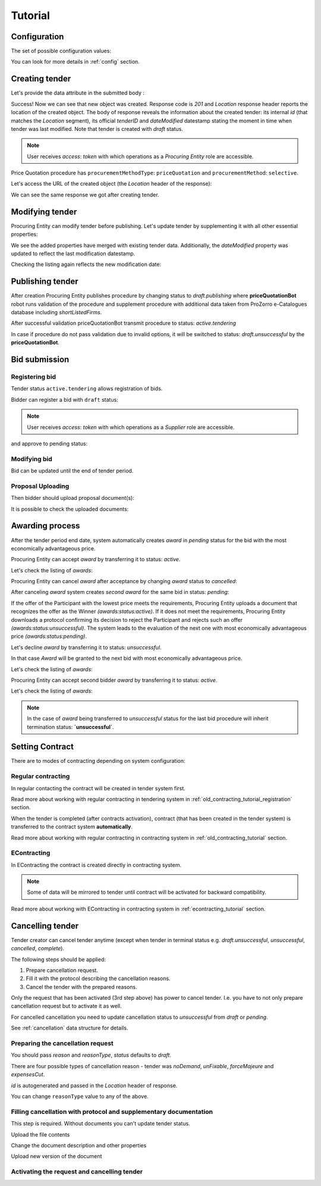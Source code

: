 .. _pricequotation_tutorial:

Tutorial
========

.. index:: Tender

Configuration
-------------

The set of possible configuration values:

.. csv-table::
   :file: csv/config.csv
   :header-rows: 1

You can look for more details in :ref:`config` section.

Creating tender
---------------

Let's provide the data attribute in the submitted body :

.. http:example:: http/tender-post-attempt-json-data.http
   :code:

Success! Now we can see that new object was created. Response code is `201`
and `Location` response header reports the location of the created object.  The
body of response reveals the information about the created tender: its internal
`id` (that matches the `Location` segment), its official `tenderID` and
`dateModified` datestamp stating the moment in time when tender was last
modified.  Note that tender is created with `draft` status.

.. note::

    User receives `access`: `token` with which operations as a `Procuring Entity` role are accessible.

Price Quotation procedure has ``procurementMethodType``: ``priceQuotation`` and ``procurementMethod``: ``selective``.

Let's access the URL of the created object (the `Location` header of the response):

.. http:example:: http/blank-tender-view.http
   :code:

We can see the same response we got after creating tender.

Modifying tender
----------------

Procuring Entity can modify tender before publishing. 
Let's update tender by supplementing it with all other essential properties:

.. http:example:: http/patch-tender-data.http
   :code:

We see the added properties have merged with existing tender data. Additionally, the `dateModified` property was updated to reflect the last modification datestamp.

Checking the listing again reflects the new modification date:

.. http:example:: http/tender-listing-after-patch.http
   :code:

Publishing tender
------------------
   
After creation Procuring Entity publishes procedure by changing status to `draft.publishing` where **priceQuotationBot** robot runs validation of the procedure and supplement procedure with additional data taken from ProZorro e-Catalogues database including `shortListedFirms`.

.. http:example:: http/publish-tender.http
   :code:


After successful validation priceQuotationBot transmit procedure to status: `active.tendering` 

.. http:example:: http/tender-after-bot-active.http
   :code:

In case if procedure do not pass validation due to invalid options, it will be switched to status: `draft.unsuccessful` by the **priceQuotationBot**.

.. http:example:: http/tender-after-bot-unsuccessful.http
   :code:

.. index:: Document

Bid submission
--------------

Registering bid
~~~~~~~~~~~~~~~
Tender status ``active.tendering`` allows registration of bids.

Bidder can register a bid with ``draft`` status:

.. http:example:: http/register-bidder.http
   :code:

.. note::

    User receives `access`: `token` with which operations as a `Supplier` role are accessible.


and approve to pending status:

.. http:example:: http/activate-bidder.http
   :code:

Modifying bid
~~~~~~~~~~~~~~~
   
Bid can be updated until the end of tender period. 

.. http:example:: http/patch-bidder.http
   :code:
   
Proposal Uploading
~~~~~~~~~~~~~~~~~~

Then bidder should upload proposal document(s):

.. http:example:: http/upload-bid-proposal.http
   :code:

It is possible to check the uploaded documents:

.. http:example:: http/bidder-documents.http
   :code:
   
.. index:: Awarding

Awarding process
----------------

After the tender period end date, system automatically creates `award` in `pending` status for the bid with the most economically advantageous price.

.. http:example:: http/awards-listing.http
   :code:

Procuring Entity can accept `award` by transferring it to status: `active`.

.. http:example:: http/award-active.http
   :code:

Let's check the listing of `awards`:

.. http:example:: http/awards-listing-after-activation.http
   :code:

Procuring Entity can cancel `award` after acceptance by changing `award` status to `cancelled`:

.. http:example:: http/award-cancelled.http
   :code:

After canceling `award` system creates `second` `award` for the same bid in status: `pending`:

.. http:example:: http/awards-listing-after-cancellation.http
   :code:

If the offer of the Participant with the lowest price meets the requirements, Procuring Entity uploads a document that recognizes the offer as the Winner `(awards:status:active)`.
If it does not meet the requirements, Procuring Entity downloads a protocol confirming its decision to reject the Participant and rejects such an offer `(awards:status:unsuccessful)`.
The system leads to the evaluation of the next one with most economically advantageous price `(awards:status:pending)`.

Let's decline `award` by transferring it to status: `unsuccessful`.

.. http:example:: http/award-unsuccesful.http
   :code:

In that case `Award` will be granted to the next bid with most economically advantageous price.

Let's check the listing of `awards`:

.. http:example:: http/awards-listing-after-unsuccesful.http
   :code:

Procuring Entity can accept second bidder `award` by transferring it to status: `active`.

.. http:example:: http/award-active-2.http
   :code:

Let's check the listing of `awards`:

.. http:example:: http/awards-listing-after-activation-2.http
   :code:

.. note::

    In the case of `award` being transferred to `unsuccessful` status for the last bid procedure will inherit termination status: **`unsuccessful`**.


.. index:: Setting Contract

Setting Contract
----------------

There are to modes of contracting depending on system configuration:

Regular contracting
~~~~~~~~~~~~~~~~~~~

In regular contacting the contract will be created in tender system first.

Read more about working with regular contracting in tendering system in :ref:`old_contracting_tutorial_registration` section.

When the tender is completed (after contracts activation), contract (that has been created in the tender system) is transferred to the contract system **automatically**.

Read more about working with regular contracting in contracting system in :ref:`old_contracting_tutorial` section.

EContracting
~~~~~~~~~~~~

In EContracting the contract is created directly in contracting system.

.. note::
    Some of data will be mirrored to tender until contract will be activated for backward compatibility.

Read more about working with EContracting in contracting system in :ref:`econtracting_tutorial` section.

   
Cancelling tender
-----------------

Tender creator can cancel tender anytime (except when tender in terminal status e.g. `draft.unsuccessful`, `unsuccessful`, `cancelled`, `complete`).

The following steps should be applied:

1. Prepare cancellation request.
2. Fill it with the protocol describing the cancellation reasons.
3. Cancel the tender with the prepared reasons.

Only the request that has been activated (3rd step above) has power to
cancel tender.  I.e.  you have to not only prepare cancellation request but
to activate it as well.

For cancelled cancellation you need to update cancellation status to `unsuccessful`
from `draft` or `pending`.

See :ref:`cancellation` data structure for details.

Preparing the cancellation request
~~~~~~~~~~~~~~~~~~~~~~~~~~~~~~~~~~

You should pass `reason` and `reasonType`, `status` defaults to `draft`.

There are four possible types of cancellation reason - tender was `noDemand`, `unFixable`, `forceMajeure` and `expensesCut`.

`id` is autogenerated and passed in the `Location` header of response.

.. http:example:: http/prepare-cancellation.http
   :code:

You can change ``reasonType`` value to any of the above.

.. http:example:: http/update-cancellation-reasonType.http
     :code:

Filling cancellation with protocol and supplementary documentation
~~~~~~~~~~~~~~~~~~~~~~~~~~~~~~~~~~~~~~~~~~~~~~~~~~~~~~~~~~~~~~~~~~

This step is required. Without documents you can't update tender status.

Upload the file contents

.. http:example:: http/upload-cancellation-doc.http
   :code:

Change the document description and other properties


.. http:example:: http/patch-cancellation.http
   :code:

Upload new version of the document


.. http:example:: http/update-cancellation-doc.http
   :code:

Activating the request and cancelling tender
~~~~~~~~~~~~~~~~~~~~~~~~~~~~~~~~~~~~~~~~~~~~

.. http:example:: http/active-cancellation.http
   :code:
